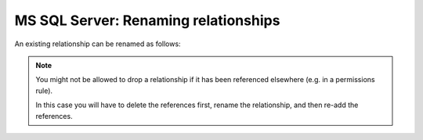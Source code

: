 .. meta::
   :description: Rename MS SQL Server relationships in Hasura
   :keywords: hasura, docs, ms sql server, schema, relationship, rename

.. _ms_sql_server_rename_relationships:

MS SQL Server: Renaming relationships
=====================================

.. contents:: Table of contents
  :backlinks: none
  :depth: 1
  :local:

An existing relationship can be renamed as follows:

.. rst-class:: api_tabs
.. tabs::

  .. tab:: Console

    - Head to ``Data -> [table-name] -> Relationships`` in the console
    - Drop the existing relationship
    - Recreate the relationship with the new name

  .. tab:: CLI

    You can rename a relationship by changing the relationship name in the ``tables.yaml`` file inside the ``metadata`` directory:

    .. code-block:: yaml
       :emphasize-lines: 5

        - table:
            schema: public
            name: articles
          object_relationships:
          - name: author
            using:
              foreign_key_constraint_on: author_id
        - table:
            schema: public
            name: authors

    Apply the metadata by running:

    .. code-block:: bash

      hasura metadata apply

  .. tab:: API
    
    You can rename a relationship by using the :ref:`mssql_rename_relationship metadata API <mssql_rename_relationship>`:

    .. code-block:: http

      POST /v1/metadata HTTP/1.1
      Content-Type: application/json
      X-Hasura-Role: admin

      {
        "type": "mssql_rename_relationship",
        "args": {
          "table": "articles",
          "name": "article_details",
          "source": "default",
          "new_name": "article_detail"
        }
      }


.. note::

  You might not be allowed to drop a relationship if it has been referenced elsewhere (e.g. in a permissions rule).

  In this case you will have to delete the references first, rename the relationship, and then re-add the references.
